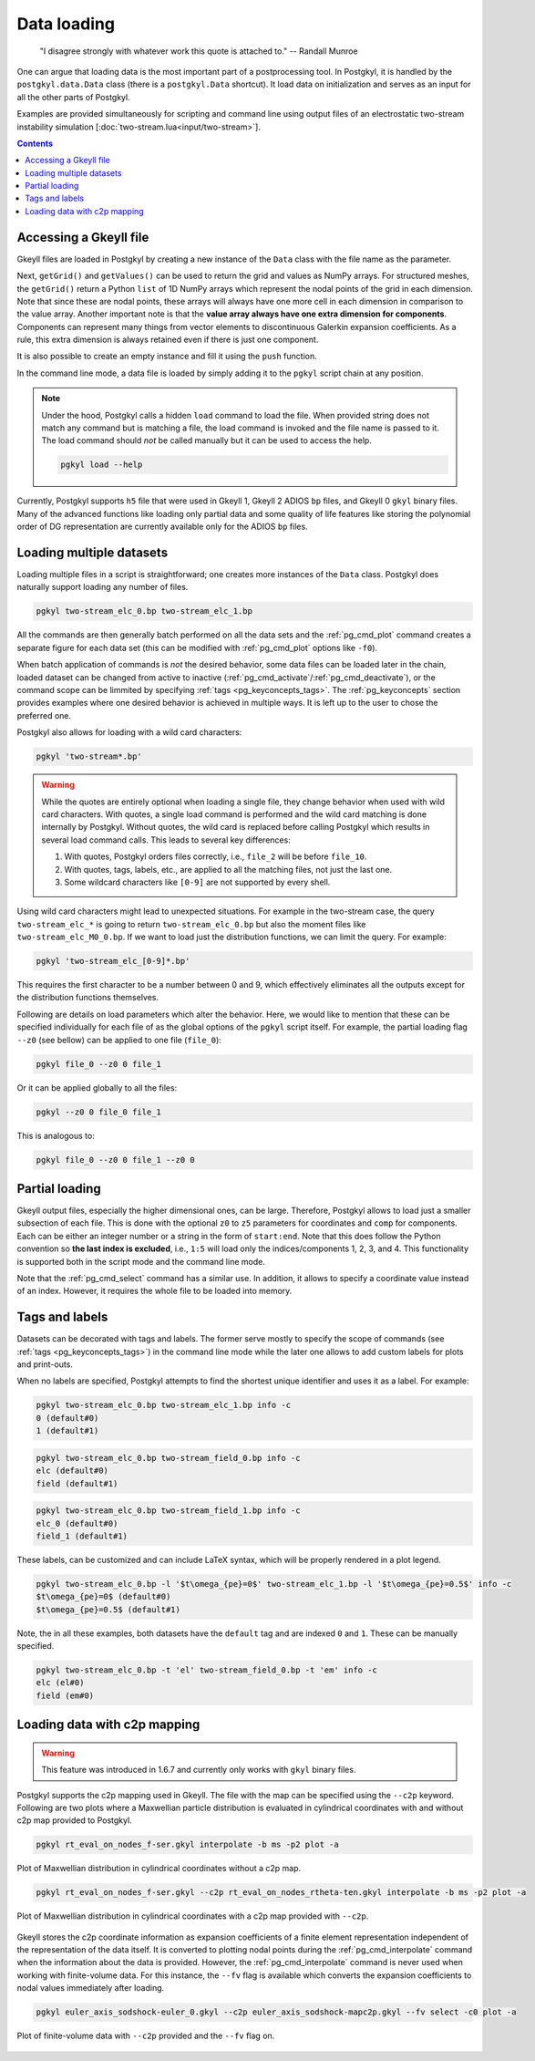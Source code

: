 .. _pg_loading:

Data loading
++++++++++++

.. epigraph::

   "I disagree strongly with whatever work this quote is attached to."
   -- Randall Munroe

One can argue that loading data is the most important part of a
postprocessing tool. In Postgkyl, it is handled by the
``postgkyl.data.Data`` class (there is a ``postgkyl.Data``
shortcut). It load data on initialization and serves as an input for
all the other parts of Postgkyl.

.. raw:: html

   <details closed>
   <summary><a>Docstrings</a></summary>
   <iframe src="../_static/postgkyl/data/data.html"></iframe>
   </details>
   <br>

Examples are provided simultaneously for scripting and command line
using output files of an electrostatic two-stream instability
simulation [:doc:`two-stream.lua<input/two-stream>`].

.. contents::


Accessing a Gkeyll file
---------------------

Gkeyll files are loaded in Postgkyl by creating a new instance of the
``Data`` class with the file name as the parameter.

.. code-block:: python
  :caption: Script

  import postgkyl as pg
  data = pg.Data('filename')

Next, ``getGrid()`` and ``getValues()`` can be used to return the grid
and values as NumPy arrays. For structured meshes, the ``getGrid()``
return a Python ``list`` of 1D NumPy arrays which represent the nodal
points of the grid in each dimension. Note that since these are nodal
points, these arrays will always have one more cell in each dimension
in comparison to the value array. Another important note is that the
**value array always have one extra dimension for
components**. Components can represent many things from vector
elements to discontinuous Galerkin expansion coefficients. As a rule,
this extra dimension is always retained even if there is just one
component.

.. raw:: html
         
   <details>
   <summary><a>Script example</a></summary>

.. code-block:: python
  :emphasize-lines: 1,2,3,36,47,49,51

  import postgkyl as pg
  data = pg.Data('two-stream_elc_0.bp')
  print(data.getGrid())
    [array([-6.283185307179586 , -6.086835766330224 , -5.890486225480862 ,
            -5.6941366846315   , -5.497787143782138 , -5.301437602932776 ,
            -5.105088062083414 , -4.908738521234052 , -4.71238898038469  ,
            -4.516039439535327 , -4.319689898685965 , -4.123340357836604 ,
            -3.9269908169872414, -3.730641276137879 , -3.5342917352885173,
            -3.3379421944391554, -3.141592653589793 , -2.945243112740431 ,
            -2.748893571891069 , -2.552544031041707 , -2.356194490192345 ,
            -2.1598449493429825, -1.9634954084936211, -1.7671458676442588,
            -1.5707963267948966, -1.3744467859455343, -1.178097245096172 ,
            -0.9817477042468106, -0.7853981633974483, -0.589048622548086 ,
            -0.3926990816987246, -0.1963495408493623,  0.                ,
             0.1963495408493623,  0.3926990816987246,  0.589048622548086 ,
             0.7853981633974483,  0.9817477042468106,  1.178097245096172 ,
             1.3744467859455343,  1.5707963267948966,  1.767145867644258 ,
             1.9634954084936211,  2.1598449493429825,  2.356194490192344 ,
             2.552544031041707 ,  2.7488935718910685,  2.9452431127404317,
             3.141592653589793 ,  3.3379421944391545,  3.5342917352885177,
             3.730641276137879 ,  3.9269908169872423,  4.123340357836604 ,
             4.319689898685965 ,  4.516039439535328 ,  4.71238898038469  ,
             4.908738521234051 ,  5.105088062083414 ,  5.301437602932776 ,
             5.497787143782137 ,  5.6941366846315   ,  5.890486225480862 ,
             6.086835766330225 ,  6.283185307179586 ]),
     array([-6.    , -5.8125, -5.625 , -5.4375, -5.25  , -5.0625, -4.875 ,
            -4.6875, -4.5   , -4.3125, -4.125 , -3.9375, -3.75  , -3.5625,
            -3.375 , -3.1875, -3.    , -2.8125, -2.625 , -2.4375, -2.25  ,
            -2.0625, -1.875 , -1.6875, -1.5   , -1.3125, -1.125 , -0.9375,
            -0.75  , -0.5625, -0.375 , -0.1875,  0.    ,  0.1875,  0.375 ,
             0.5625,  0.75  ,  0.9375,  1.125 ,  1.3125,  1.5   ,  1.6875,
             1.875 ,  2.0625,  2.25  ,  2.4375,  2.625 ,  2.8125,  3.    ,
             3.1875,  3.375 ,  3.5625,  3.75  ,  3.9375,  4.125 ,  4.3125,
             4.5   ,  4.6875,  4.875 ,  5.0625,  5.25  ,  5.4375,  5.625 ,
             5.8125,  6.    ])]
  print(data.getValues())
    [[[ 1.6182154425614533e-127  2.2497634664678846e-136
        2.1705614015952743e-127 ...  1.4466223559100639e-127
        7.7862978418103503e-137  2.0112020871650523e-136]
      [ 7.2163320153412515e-118  1.0032681083505769e-126
        9.6785762877207286e-118 ...  6.4497610162539372e-118
        3.4719259660326997e-127  8.9669370964188083e-127]
      [ 1.3363156717841295e-108  1.8578453383418215e-117
        1.7920360303344134e-108 ...  1.1940080895062958e-108
        6.4284392330301674e-118  1.6599988152412963e-117]
      ...
  print(data.getGrid()[0].shape)
    (65,)
  print(data.getGrid()[1].shape)
    (65,)
  print(data.getValues().shape)
    (64, 64, 8)
      
.. raw:: html
         
   </details>
   <br>

It is also possible to create an empty instance and fill it using the
``push`` function.
   
In the command line mode, a data file is loaded by simply adding it to
the ``pgkyl`` script chain at any position.

.. code-block:: bash
  :caption: Command line
            
  pgkyl filename

.. note::

   Under the hood, Postgkyl calls a hidden ``load`` command to load
   the file. When provided string does not match any command but is
   matching a file, the load command is invoked and the file name is
   passed to it. The load command should *not* be called manually but
   it can be used to access the help.

   .. code-block:: bash

     pgkyl load --help

Currently, Postgkyl supports ``h5`` file that were used in Gkeyll 1,
Gkeyll 2 ADIOS ``bp`` files, and Gkeyll 0 ``gkyl`` binary files. Many
of the advanced functions like loading only partial data and some
quality of life features like storing the polynomial order of DG
representation are currently available only for the ADIOS ``bp``
files.



Loading multiple datasets
-------------------------

Loading multiple files in a script is straightforward; one creates more
instances of the ``Data`` class. Postgkyl does naturally support loading
any number of files.

.. code-block:: bash

  pgkyl two-stream_elc_0.bp two-stream_elc_1.bp

All the commands are then generally batch performed on all the data
sets and the :ref:`pg_cmd_plot` command creates a separate figure for
each data set (this can be modified with :ref:`pg_cmd_plot` options
like ``-f0``).

When batch application of commands is *not* the desired behavior, some
data files can be loaded later in the chain, loaded dataset can be
changed from active to inactive
(:ref:`pg_cmd_activate`/:ref:`pg_cmd_deactivate`), or the command
scope can be limmited by specifying :ref:`tags
<pg_keyconcepts_tags>`. The :ref:`pg_keyconcepts` section provides
examples where one desired behavior is achieved in multiple ways. It
is left up to the user to chose the preferred one.


Postgkyl also allows for loading with a wild card characters:

.. code-block:: bash

  pgkyl 'two-stream*.bp'

.. warning::

   While the quotes are entirely optional when loading a single file,
   they change behavior when used with wild card characters. With
   quotes, a single load command is performed and the wild card
   matching is done internally by Postgkyl. Without quotes, the wild
   card is replaced before calling Postgkyl which results in several
   load command calls. This leads to several key differences:

   1. With quotes, Postgkyl orders files correctly, i.e., ``file_2`` will be before
      ``file_10``.

   2. With quotes, tags, labels, etc., are applied to all the matching
      files, not just the last one.

   3. Some wildcard characters like ``[0-9]`` are not supported by
      every shell.

Using wild card characters might lead to unexpected situations. For
example in the two-stream case, the query ``two-stream_elc_*`` is
going to return ``two-stream_elc_0.bp`` but also the moment files like
``two-stream_elc_M0_0.bp``. If we want to load just the distribution
functions, we can limit the query. For example:

.. code-block:: bash

  pgkyl 'two-stream_elc_[0-9]*.bp'

This requires the first character to be a number between 0 and 9,
which effectively eliminates all the outputs except for the
distribution functions themselves.

Following are details on load parameters which alter the
behavior. Here, we would like to mention that these can be specified
individually for each file of as the global options of the ``pgkyl``
script itself.  For example, the partial loading flag ``--z0`` (see
bellow) can be applied to one file (``file_0``):

.. code-block:: bash

  pgkyl file_0 --z0 0 file_1

Or it can be applied globally to all the files:

.. code-block:: bash

  pgkyl --z0 0 file_0 file_1

This is analogous to:

.. code-block:: bash

  pgkyl file_0 --z0 0 file_1 --z0 0

  

Partial loading
---------------

Gkeyll output files, especially the higher dimensional ones, can be
large. Therefore, Postgkyl allows to load just a smaller subsection of
each file. This is done with the optional ``z0`` to ``z5`` parameters
for coordinates and ``comp`` for components. Each can be either an
integer number or a string in the form of ``start:end``. Note that
this does follow the Python convention so **the last index is
excluded**, i.e., ``1:5`` will load only the indices/components 1, 2,
3, and 4. This functionality is supported both in the script mode and
the command line mode.

.. code-block:: python
  :emphasize-lines: 5
  :caption: Script

  import postgkyl as pg
  data = pg.Data('two-stream_elc_0.bp', z1='1:3', comp=0)

.. code-block:: bash
  :caption: Command line
            
  pgkyl two-stream_elc_0.bp --z1 1:3 -c 0

Note that the :ref:`pg_cmd_select` command has a similar use. In
addition, it allows to specify a coordinate value instead of an
index. However, it requires the whole file to be loaded into memory.



Tags and labels
---------------

Datasets can be decorated with tags and labels. The former serve
mostly to specify the scope of commands (see :ref:`tags
<pg_keyconcepts_tags>`) in the command line mode while the later one
allows to add custom labels for plots and print-outs.

When no labels are specified, Postgkyl attempts to find the shortest
unique identifier and uses it as a label. For example:

.. code-block:: bash
                
  pgkyl two-stream_elc_0.bp two-stream_elc_1.bp info -c
  0 (default#0)
  1 (default#1)

.. code-block:: bash
                
  pgkyl two-stream_elc_0.bp two-stream_field_0.bp info -c
  elc (default#0)
  field (default#1)

.. code-block:: bash
                
  pgkyl two-stream_elc_0.bp two-stream_field_1.bp info -c
  elc_0 (default#0)
  field_1 (default#1)

These labels, can be customized and can include LaTeX syntax, which
will be properly rendered in a plot legend.

.. code-block:: bash
                
  pgkyl two-stream_elc_0.bp -l '$t\omega_{pe}=0$' two-stream_elc_1.bp -l '$t\omega_{pe}=0.5$' info -c
  $t\omega_{pe}=0$ (default#0)
  $t\omega_{pe}=0.5$ (default#1)

Note, the in all these examples, both datasets have the ``default``
tag and are indexed ``0`` and ``1``. These can be manually specified.

.. code-block:: bash
                
  pgkyl two-stream_elc_0.bp -t 'el' two-stream_field_0.bp -t 'em' info -c
  elc (el#0)
  field (em#0)


Loading data with c2p mapping
-----------------------------

.. warning::

   This feature was introduced in 1.6.7 and currently only works with
   ``gkyl`` binary files.

Postgkyl supports the c2p mapping used in Gkeyll. The file with the
map can be specified using the ``--c2p`` keyword. Following are two
plots where a Maxwellian particle distribution is evaluated in
cylindrical coordinates with and without c2p map provided to Postgkyl.

.. code-block:: bash
                
  pgkyl rt_eval_on_nodes_f-ser.gkyl interpolate -b ms -p2 plot -a
   
.. figure:: fig/load/comp.png
  :align: center
        
  Plot of Maxwellian distribution in cylindrical coordinates without a
  c2p map.

.. code-block:: bash
                
  pgkyl rt_eval_on_nodes_f-ser.gkyl --c2p rt_eval_on_nodes_rtheta-ten.gkyl interpolate -b ms -p2 plot -a
   
.. figure:: fig/load/c2p.png
  :align: center
        
  Plot of Maxwellian distribution in cylindrical coordinates with a
  c2p map provided with ``--c2p``.

Gkeyll stores the c2p coordinate information as expansion coefficients
of a finite element representation independent of the representation of
the data itself. It is converted to plotting nodal points during the
:ref:`pg_cmd_interpolate` command when the information about the data
is provided. However, the :ref:`pg_cmd_interpolate` command is never
used when working with finite-volume data. For this instance, the
``--fv`` flag is available which converts the expansion coefficients
to nodal values immediately after loading.

.. code-block:: bash
                
  pgkyl euler_axis_sodshock-euler_0.gkyl --c2p euler_axis_sodshock-mapc2p.gkyl --fv select -c0 plot -a

.. figure:: fig/load/fv.png
  :align: center

  Plot of finite-volume data with ``--c2p`` provided and the ``--fv``
  flag on.
